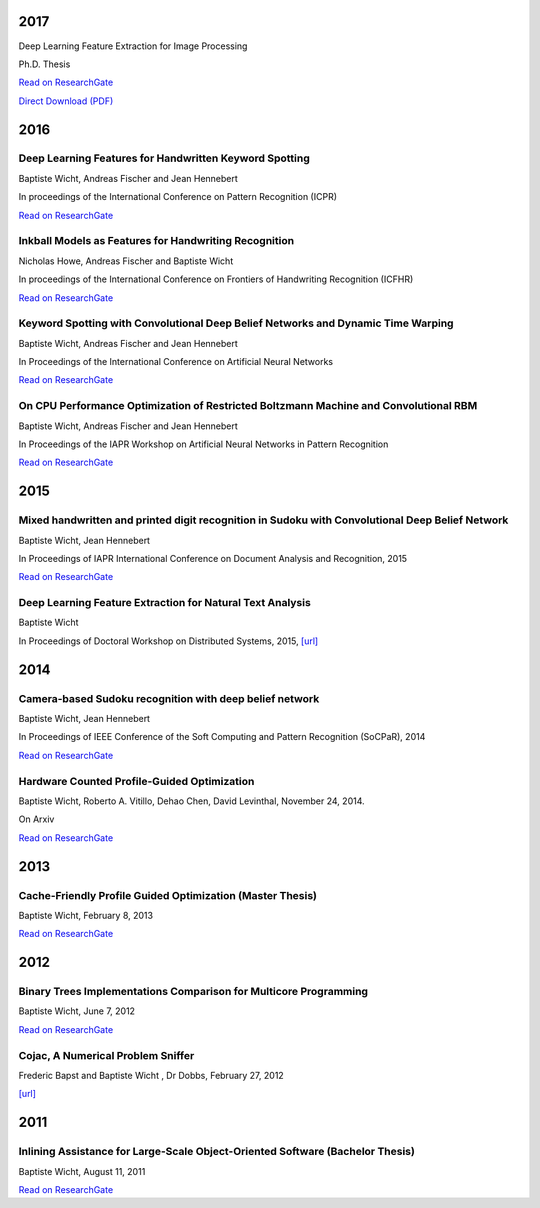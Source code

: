 2017
####

Deep Learning Feature Extraction for Image Processing

Ph.D. Thesis

`Read on ResearchGate <https://www.researchgate.net/publication/322505397_Deep_Learning_feature_Extraction_for_Image_Processing>`__

`Direct Download (PDF) <https://baptiste-wicht.com/publication_store/phd_thesis.pdf>`__

2016
####

Deep Learning Features for Handwritten Keyword Spotting
+++++++++++++++++++++++++++++++++++++++++++++++++++++++

Baptiste Wicht, Andreas Fischer and Jean Hennebert

In proceedings of the International Conference on Pattern Recognition (ICPR)

`Read on ResearchGate <https://www.researchgate.net/publication/316448243_Deep_learning_features_for_handwritten_keyword_spotting>`__

Inkball Models as Features for Handwriting Recognition
++++++++++++++++++++++++++++++++++++++++++++++++++++++

Nicholas Howe, Andreas Fischer and Baptiste Wicht

In proceedings of the International Conference on Frontiers of Handwriting Recognition (ICFHR)

`Read on ResearchGate <https://www.researchgate.net/publication/312486359_Inkball_Models_as_Features_for_Handwriting_Recognition>`__

Keyword Spotting with Convolutional Deep Belief Networks and Dynamic Time Warping
+++++++++++++++++++++++++++++++++++++++++++++++++++++++++++++++++++++++++++++++++

Baptiste Wicht, Andreas Fischer and Jean Hennebert

In Proceedings of the International Conference on Artificial Neural Networks

`Read on ResearchGate <https://www.researchgate.net/publication/307908790_On_CPU_Performance_Optimization_of_Restricted_Boltzmann_Machine_and_Convolutional_RBM>`__

On CPU Performance Optimization of Restricted Boltzmann Machine and Convolutional RBM
+++++++++++++++++++++++++++++++++++++++++++++++++++++++++++++++++++++++++++++++++++++

Baptiste Wicht, Andreas Fischer and Jean Hennebert

In Proceedings of the IAPR Workshop on Artificial Neural Networks in Pattern Recognition

`Read on ResearchGate <https://www.researchgate.net/publication/307908790_On_CPU_Performance_Optimization_of_Restricted_Boltzmann_Machine_and_Convolutional_RBM>`__

2015
####

Mixed handwritten and printed digit recognition in Sudoku with Convolutional Deep Belief Network
++++++++++++++++++++++++++++++++++++++++++++++++++++++++++++++++++++++++++++++++++++++++++++++++

Baptiste Wicht, Jean Hennebert

In Proceedings of IAPR International Conference on Document Analysis and Recognition, 2015

`Read on ResearchGate <https://www.researchgate.net/publication/307545305_Mixed_handwritten_and_printed_digit_recognition_in_Sudoku_with_Convolutional_Deep_Belief_Network>`__

Deep Learning Feature Extraction for Natural Text Analysis
++++++++++++++++++++++++++++++++++++++++++++++++++++++++++

Baptiste Wicht

In Proceedings of Doctoral Workshop on Distributed Systems, 2015,
`[url] <http://www.iam.unibe.ch/de/forschung/publikationen/techreports/2015/2015-doctoral-workshop-on-distributed-systems/at_download/file>`_

2014
####

Camera-based Sudoku recognition with deep belief network
++++++++++++++++++++++++++++++++++++++++++++++++++++++++

Baptiste Wicht, Jean Hennebert

In Proceedings of IEEE Conference of the Soft Computing and Pattern Recognition (SoCPaR), 2014

`Read on ResearchGate <https://www.researchgate.net/publication/282303748_Camera-based_Sudoku_recognition_with_deep_belief_network>`__

Hardware Counted Profile-Guided Optimization
++++++++++++++++++++++++++++++++++++++++++++

Baptiste Wicht, Roberto A. Vitillo, Dehao Chen, David Levinthal, November 24, 2014.

On Arxiv

`Read on ResearchGate <https://www.researchgate.net/publication/268748065_Hardware_Counted_Profile-Guided_Optimization>`__

2013
####

Cache-Friendly Profile Guided Optimization (Master Thesis)
++++++++++++++++++++++++++++++++++++++++++++++++++++++++++

Baptiste Wicht, February 8, 2013

`Read on ResearchGate <https://www.researchgate.net/publication/307545338_Cache-Friendly_Profile_Guided_Optimization>`__

2012
####

Binary Trees Implementations Comparison for Multicore Programming
+++++++++++++++++++++++++++++++++++++++++++++++++++++++++++++++++

Baptiste Wicht, June 7, 2012

`Read on ResearchGate <https://www.researchgate.net/publication/312552621_Binary_Trees_Implementations_Comparison_for_Multicore_Programming_Technical_report>`__

Cojac, A Numerical Problem Sniffer
++++++++++++++++++++++++++++++++++

Frederic Bapst and Baptiste Wicht , Dr Dobbs, February 27, 2012

`[url] <http://www.drdobbs.com/testing/project-of-the-month-cojac-a-numerical-p/232601564>`__

2011
####

Inlining Assistance for Large-Scale Object-Oriented Software (Bachelor Thesis)
++++++++++++++++++++++++++++++++++++++++++++++++++++++++++++++++++++++++++++++

Baptiste Wicht, August 11, 2011

`Read on ResearchGate <https://www.researchgate.net/publication/307545437_Inlining_Assistance_for_Large-Scale_Object-Oriented_Software>`_
